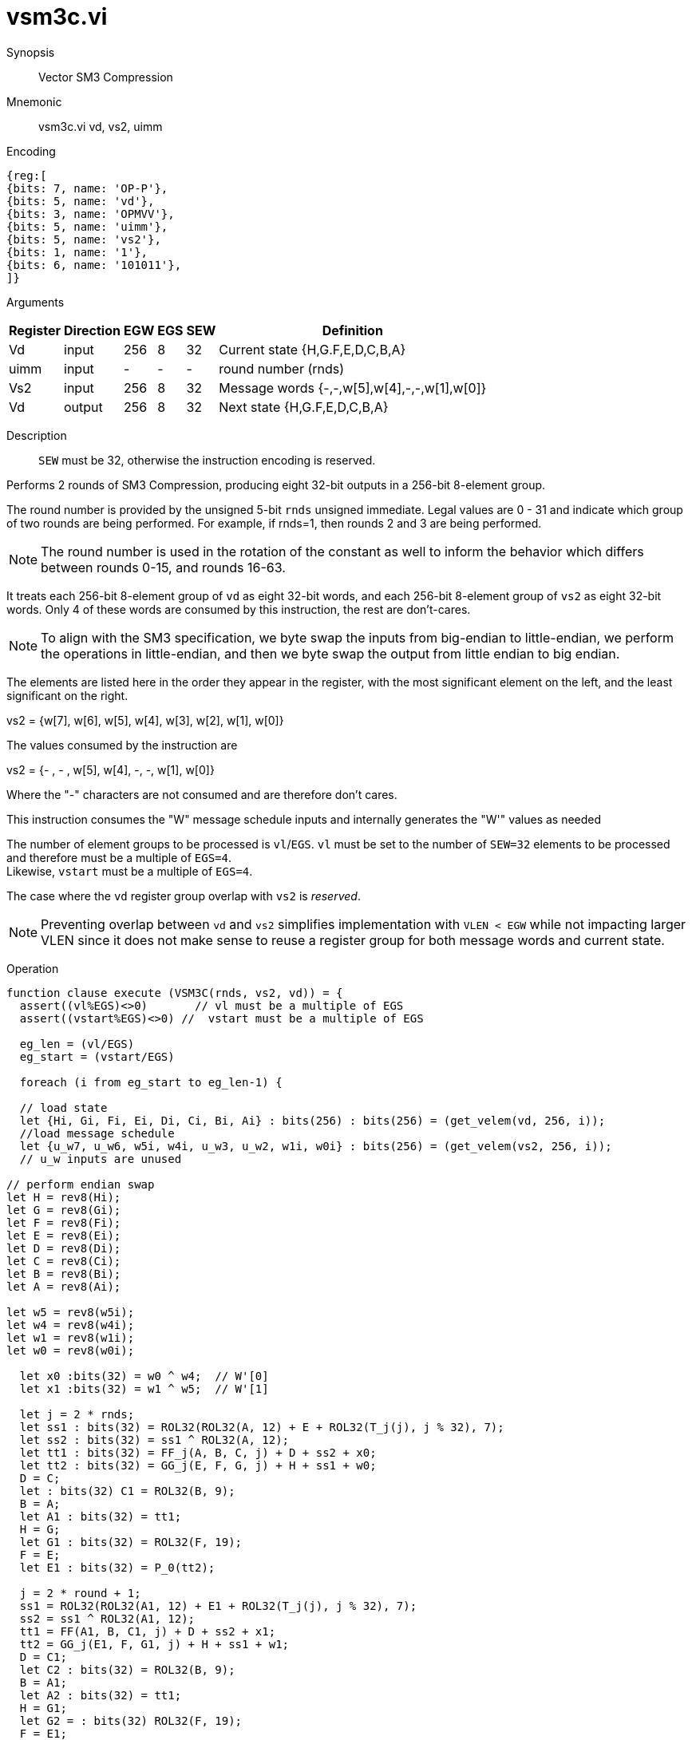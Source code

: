 [[insns-vsm3c, SM3 Compression]]
= vsm3c.vi

Synopsis::
Vector SM3 Compression

Mnemonic::
vsm3c.vi vd, vs2, uimm

Encoding::
[wavedrom, , svg]
....
{reg:[
{bits: 7, name: 'OP-P'},
{bits: 5, name: 'vd'},
{bits: 3, name: 'OPMVV'},
{bits: 5, name: 'uimm'},
{bits: 5, name: 'vs2'},
{bits: 1, name: '1'},
{bits: 6, name: '101011'},
]}
....

Arguments::

[%autowidth]
[%header,cols="4,2,2,2,2,2"]
|===
|Register
|Direction
|EGW
|EGS
|SEW
|Definition

| Vd   | input  | 256  | 8 | 32 | Current state {H,G.F,E,D,C,B,A}
| uimm | input  | -    | - | -  | round number (rnds)
| Vs2  | input  | 256  | 8 | 32 | Message words {-,-,w[5],w[4],-,-,w[1],w[0]}
| Vd   | output | 256  | 8 | 32 | Next state {H,G.F,E,D,C,B,A}
|===

Description::
`SEW` must be 32, otherwise the instruction encoding is reserved.

Performs 2 rounds of SM3 Compression, producing eight 32-bit outputs in
a 256-bit 8-element group.

The round number is provided by the unsigned 5-bit `rnds` unsigned immediate. Legal values are 0 - 31
and indicate which group of two rounds are being performed. For example, if rnds=1,
then rounds 2 and 3 are being performed.

[NOTE]
====
The round number is used in the rotation of the constant as well to inform the
behavior which differs between rounds 0-15, and rounds 16-63.
====

It treats each 256-bit 8-element group of `vd` as eight 32-bit words,
and each 256-bit 8-element group of `vs2` as eight 32-bit words. Only 4 of these words are consumed by
this instruction, the rest are don't-cares.

[NOTE]
====
To align with the SM3 specification, we byte swap the inputs from big-endian to little-endian,
we perform the operations in little-endian, 
and then we byte swap the output from little endian to big endian.
====

The elements are listed here in the order they appear in the register, with the most significant
element on the left, and the least significant on the right.

vs2 = {w[7], w[6], w[5], w[4], w[3], w[2], w[1], w[0]}

The values consumed by the instruction are

vs2 = {- , - , w[5], w[4], -, -, w[1], w[0]}

Where the "-" characters are not consumed and are therefore don't cares.

This instruction consumes the "W" message schedule inputs and internally generates the "W'" values as needed

The number of element groups to be processed is `vl`/`EGS`.
`vl` must be set to the number of `SEW=32` elements to be processed and
therefore must be a multiple of `EGS=4`. +
Likewise, `vstart` must be a multiple of `EGS=4`.

The case where the `vd` register group overlap with `vs2` is _reserved_.

[NOTE]
====
Preventing overlap between `vd` and `vs2` simplifies implementation with `VLEN < EGW` while not impacting larger VLEN since it does not make sense to reuse a register group for both message words and current state.
====

Operation::
[source,sail]
--
function clause execute (VSM3C(rnds, vs2, vd)) = {
  assert((vl%EGS)<>0)       // vl must be a multiple of EGS
  assert((vstart%EGS)<>0) //  vstart must be a multiple of EGS

  eg_len = (vl/EGS)
  eg_start = (vstart/EGS)
  
  foreach (i from eg_start to eg_len-1) {

  // load state
  let {Hi, Gi, Fi, Ei, Di, Ci, Bi, Ai} : bits(256) : bits(256) = (get_velem(vd, 256, i));
  //load message schedule
  let {u_w7, u_w6, w5i, w4i, u_w3, u_w2, w1i, w0i} : bits(256) = (get_velem(vs2, 256, i));
  // u_w inputs are unused

// perform endian swap
let H = rev8(Hi);
let G = rev8(Gi);
let F = rev8(Fi);
let E = rev8(Ei);
let D = rev8(Di);
let C = rev8(Ci);
let B = rev8(Bi);
let A = rev8(Ai);

let w5 = rev8(w5i);
let w4 = rev8(w4i);
let w1 = rev8(w1i);
let w0 = rev8(w0i);

  let x0 :bits(32) = w0 ^ w4;  // W'[0]
  let x1 :bits(32) = w1 ^ w5;  // W'[1]

  let j = 2 * rnds;
  let ss1 : bits(32) = ROL32(ROL32(A, 12) + E + ROL32(T_j(j), j % 32), 7);
  let ss2 : bits(32) = ss1 ^ ROL32(A, 12);
  let tt1 : bits(32) = FF_j(A, B, C, j) + D + ss2 + x0;
  let tt2 : bits(32) = GG_j(E, F, G, j) + H + ss1 + w0;
  D = C;
  let : bits(32) C1 = ROL32(B, 9);
  B = A;
  let A1 : bits(32) = tt1;
  H = G;
  let G1 : bits(32) = ROL32(F, 19);
  F = E;
  let E1 : bits(32) = P_0(tt2);

  j = 2 * round + 1;
  ss1 = ROL32(ROL32(A1, 12) + E1 + ROL32(T_j(j), j % 32), 7);
  ss2 = ss1 ^ ROL32(A1, 12);
  tt1 = FF(A1, B, C1, j) + D + ss2 + x1;
  tt2 = GG_j(E1, F, G1, j) + H + ss1 + w1;
  D = C1;
  let C2 : bits(32) = ROL32(B, 9);
  B = A1;
  let A2 : bits(32) = tt1;
  H = G1;
  let G2 = : bits(32) ROL32(F, 19);
  F = E1;
  let E2 = : bits(32) P_0(tt2);

  // Update the destination register - swap back to big endian
  let result : bits(256) = {rev8(G1), rev8(G2), rev8(E1), rev8(E2), rev8(C1), rev8(C2), rev8(A1), rev8(A2)};
   set_velem(vd, 256, i, result);
      }

  RETIRE_SUCCESS
  }

  function FF1(X, Y, Z) = ((X) ^ (Y) ^ (Z))
  function FF2(X, Y, Z) = (((X) & (Y)) | ((X) & (Z)) | ((Y) & (Z)))

  function FF_j(X, Y, Z, J) = (((J) <= 15) ? FF1(X, Y, Z) : FF2(X, Y, Z))

  function GG1(X, Y, Z) = ((X) ^ (Y) ^ (Z))
  function GG2(X, Y, Z) = (((X) & (Y)) | ((~(X)) & (Z)))
.
  function GG_j(X, Y, Z, J) = (((J) <= 15) ? GG1(X, Y, Z) : GG2(X, Y, Z))

  function T_j(J) = (((J) <= 15) ? (0x79CC4519) : (0x7A879D8A))

  function P_0(X) = ((X) ^ ROL32((X),  9) ^ ROL32((X), 17))



--

Included in::
[%header,cols="4,2,2"]
|===
|Extension
|Minimum version
|Lifecycle state

| <<zvksh>>
| v0.1.0
| In Development
|===

